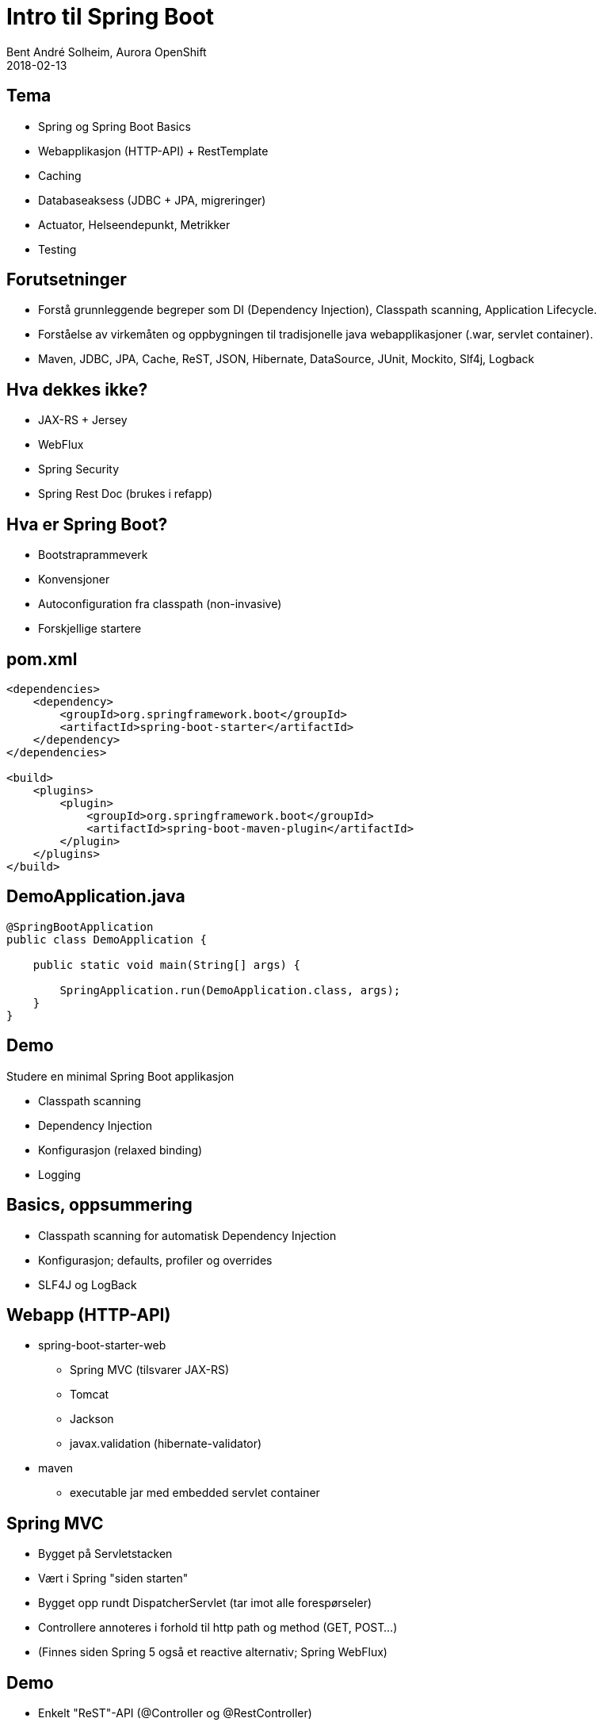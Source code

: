 = Intro til Spring Boot
Bent André Solheim, Aurora OpenShift
2018-02-13

:revnumber: {project-version}


== Tema
* Spring og Spring Boot Basics
* Webapplikasjon (HTTP-API) + RestTemplate
* Caching
* Databaseaksess (JDBC + JPA, migreringer)
* Actuator, Helseendepunkt, Metrikker
* Testing
//* Dev Tools


== Forutsetninger
* Forstå grunnleggende begreper som DI (Dependency Injection), Classpath scanning, Application Lifecycle.
* Forståelse av virkemåten og oppbygningen til tradisjonelle java webapplikasjoner (.war, servlet container).
* Maven, JDBC, JPA, Cache, ReST, JSON, Hibernate, DataSource, JUnit, Mockito, Slf4j, Logback


== Hva dekkes ikke?
* JAX-RS + Jersey
* WebFlux
* Spring Security
* Spring Rest Doc (brukes i refapp)


== Hva er Spring Boot?
* Bootstraprammeverk
* Konvensjoner
* Autoconfiguration fra classpath (non-invasive)
* Forskjellige startere


== pom.xml

[source,xml]
----
<dependencies>
    <dependency>
        <groupId>org.springframework.boot</groupId>
        <artifactId>spring-boot-starter</artifactId>
    </dependency>
</dependencies>

<build>
    <plugins>
        <plugin>
            <groupId>org.springframework.boot</groupId>
            <artifactId>spring-boot-maven-plugin</artifactId>
        </plugin>
    </plugins>
</build>
----


== DemoApplication.java
[source,java]
----
@SpringBootApplication
public class DemoApplication {

    public static void main(String[] args) {

        SpringApplication.run(DemoApplication.class, args);
    }
}
----

== Demo
Studere en minimal Spring Boot applikasjon

* Classpath scanning
* Dependency Injection
* Konfigurasjon (relaxed binding)
* Logging
//* Application Lifecycle


== Basics, oppsummering
* Classpath scanning for automatisk Dependency Injection
* Konfigurasjon; defaults, profiler og overrides
* SLF4J og LogBack


== Webapp (HTTP-API)
* spring-boot-starter-web
** Spring MVC (tilsvarer JAX-RS)
** Tomcat
** Jackson
** javax.validation (hibernate-validator)
* maven
** executable jar med embedded servlet container


== Spring MVC
* Bygget på Servletstacken
* Vært i Spring "siden starten"
* Bygget opp rundt DispatcherServlet (tar imot alle forespørseler)
* Controllere annoteres i forhold til http path og method (GET, POST...)
* (Finnes siden Spring 5 også et reactive alternativ; Spring WebFlux)


== Demo
* Enkelt "ReST"-API (@Controller og @RestController)
* GET med request parameters (@GetMapping)
* Json response
* POST, deserialisering av payload + validering (@PostMapping, @Valid)
* Feilhåndtering (@ControllerAdvice)
* RestTemplate + @Configuration/@Bean


== Web, oppsummering
* Embedded servlet container (tomcat)
* Ferdigkonfigurert med javax.validation og Jackson
* Bruker Spring MVC som default
* Content Negotiation, feilhåndtering


== Caching
* Legge på caching transparent på metodenivå
* Skrus på med @EnableCaching
* @Cachable, @CacheEvict
* Cachenøkkel genereres fra metodeparametre
* spring-boot-starter-cache
* JCache, EhCache, Hazelcast, Inifispan, Couchbase, Redis, Caffeine, Simple


== Demo
* Skru på caching for /hello
* @CacheEvict for POST /greeter
* Simple Cache
* Redis


== Redis
image::images/redis.png[SOS2,800]


== Caching, oppsummering
* Skrus på med @EnableCaching
* @Cachable, @CacheEvict
* Støtter mange Cache Providers


== Databaseaksess med spring boot
* JDBC
* migreringer
* JPA


== JDBC
spring-boot-starter-jdbc

* Datasource med Hikari
* Spring JDBC


== Migreringer
org.flywaydb:flyway-core

* Flyway
* Auto configuration


== Demo ==
* Enkel app med Spring JDBC
* Migrering


== JPA
spring-boot-starter-data-jpa

* Hibernate
* Spring Data JPA
* Repository


== Oppsummering database
* Automatisk DataSource
* God støtte for vanlig SQL/JDBC
* God støtte for JPA via Spring Data
* Automatisk eksekvering av databasemigreringer


== Actuator
* "Management Interface"
* Egen port


== Helseendepunkt
* Avgjøre om applikasjonen fungerer som den skal
* Standardsjekker for mange teknologier
* Lett å legge på egne sjekker


== Demo ==
* Legge på actuator støtte
* Se på de ulike endepunktene (spesielt /health og /info)
* Legge på info i /info-endepunktet
* Lage en egen helsesjekk


== Actuator oppsummering ==


== Metrikker
* Instrumentering av applikasjonen
* Kommer med når man tar inn actuator
* Micrometer (slf4j for metrikker)
* Dimensional metrics

    http_server_requests_seconds_count{method="GET",status="200",uri="/actuator/health",} 10.0

* Støtte for det fleste populære metrikksystemer: *Prometheus*, Netflix Atlas, CloudWatch, Datadog, Graphite, Ganglia, JMX, Influx/Telegraf, New Relic, StatsD, SignalFx, and Wavefront.
* Automatisk scraping på OpenShift

== Metrikker, automatisk støtte for
* jvm metrics (heap, threads, gc, max, min, current)
* logback (logghendelser pr level)
* tomcat (bytes sent/received, threads, requests, sessions ++)
* DataSource (hikari)
* Innkomne og utgående forespørsler


== Demo ==
* Se på standardmetrikkene
* Lage endepunkt som legger på custom metrics
* Se på prometheus integrasjonen
* Metrikker for utgående trafikk
* Unngå "High cardinality metrics"


== Metrikker oppsummering ==


== Testing
* Unngå å bruke spring til testing
* Testing av databasekode (testdatabase)
* Testing av controllere (web slice)
* Mocking av eksterne tjenester
* @MockBean, @SpringBootTest, @WebMvcTest, @RestClientTest
* Mockito


== Demo ==
* Bruke h2 til å teste database
* Se på testspesifikke databasemigreringer
* Teste controllere direkte og gjennom http
* Mocke ekstern tjeneste


== Testing oppsummering ==


== Neste
link:ref-app.html[Referansearkitektur]